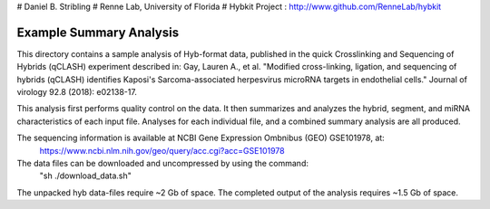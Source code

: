 # Daniel B. Stribling
# Renne Lab, University of Florida
# Hybkit Project : http://www.github.com/RenneLab/hybkit

Example Summary Analysis
=======================

This directory contains a sample analysis of Hyb-format data, published in the quick Crosslinking and Sequencing of Hybrids (qCLASH) experiment described in:
Gay, Lauren A., et al. "Modified cross-linking, ligation, and sequencing of hybrids (qCLASH) identifies Kaposi's Sarcoma-associated herpesvirus microRNA targets in endothelial cells." Journal of virology 92.8 (2018): e02138-17.

This analysis first performs quality control on the data. It then summarizes and analyzes the hybrid, segment, and miRNA characteristics of each input file.
Analyses for each individual file, and a combined summary analysis are all produced.
 
The sequencing information is available at NCBI Gene Expression Ombnibus (GEO) GSE101978, at:
  https://www.ncbi.nlm.nih.gov/geo/query/acc.cgi?acc=GSE101978

The data files can be downloaded and uncompressed by using the command:
  "sh ./download_data.sh"

The unpacked hyb data-files require ~2 Gb of space.
The completed output of the analysis requires ~1.5 Gb of space.

